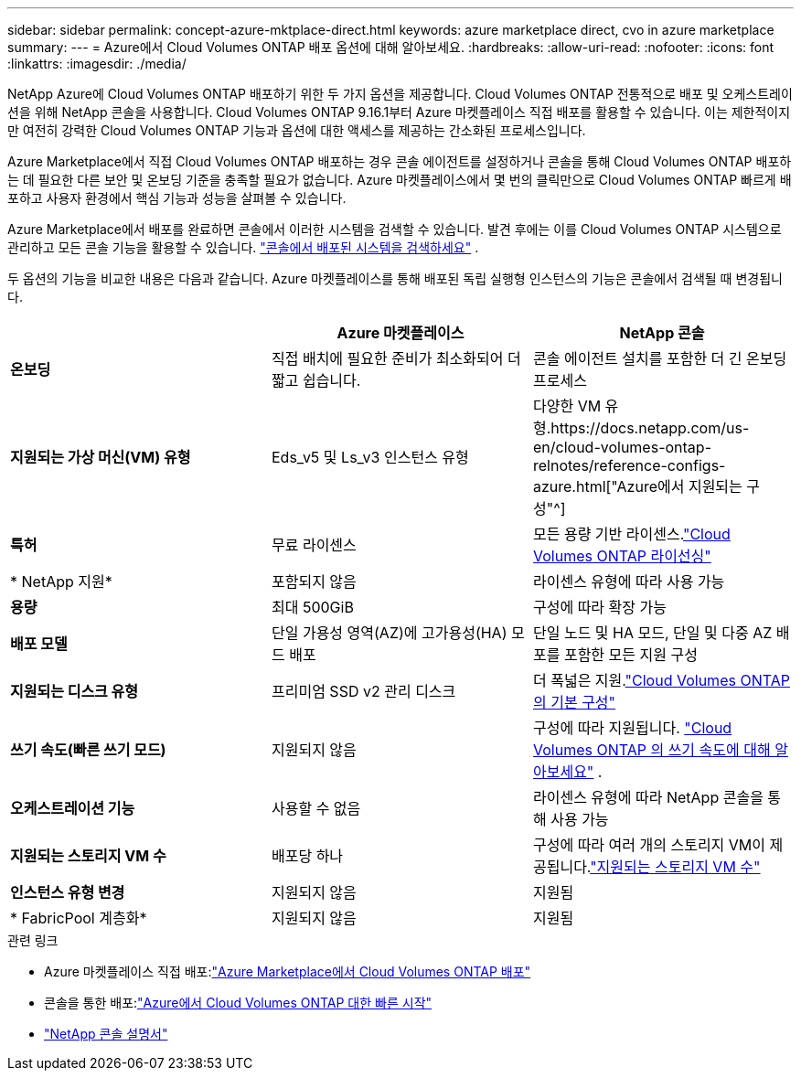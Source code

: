 ---
sidebar: sidebar 
permalink: concept-azure-mktplace-direct.html 
keywords: azure marketplace direct, cvo in azure marketplace 
summary:  
---
= Azure에서 Cloud Volumes ONTAP 배포 옵션에 대해 알아보세요.
:hardbreaks:
:allow-uri-read: 
:nofooter: 
:icons: font
:linkattrs: 
:imagesdir: ./media/


[role="lead"]
NetApp Azure에 Cloud Volumes ONTAP 배포하기 위한 두 가지 옵션을 제공합니다.  Cloud Volumes ONTAP 전통적으로 배포 및 오케스트레이션을 위해 NetApp 콘솔을 사용합니다.  Cloud Volumes ONTAP 9.16.1부터 Azure 마켓플레이스 직접 배포를 활용할 수 있습니다. 이는 제한적이지만 여전히 강력한 Cloud Volumes ONTAP 기능과 옵션에 대한 액세스를 제공하는 간소화된 프로세스입니다.

Azure Marketplace에서 직접 Cloud Volumes ONTAP 배포하는 경우 콘솔 에이전트를 설정하거나 콘솔을 통해 Cloud Volumes ONTAP 배포하는 데 필요한 다른 보안 및 온보딩 기준을 충족할 필요가 없습니다.  Azure 마켓플레이스에서 몇 번의 클릭만으로 Cloud Volumes ONTAP 빠르게 배포하고 사용자 환경에서 핵심 기능과 성능을 살펴볼 수 있습니다.

Azure Marketplace에서 배포를 완료하면 콘솔에서 이러한 시스템을 검색할 수 있습니다.  발견 후에는 이를 Cloud Volumes ONTAP 시스템으로 관리하고 모든 콘솔 기능을 활용할 수 있습니다. link:task-deploy-cvo-azure-mktplc.html["콘솔에서 배포된 시스템을 검색하세요"] .

두 옵션의 기능을 비교한 내용은 다음과 같습니다.  Azure 마켓플레이스를 통해 배포된 독립 실행형 인스턴스의 기능은 콘솔에서 검색될 때 변경됩니다.

[cols="3*"]
|===
|  | Azure 마켓플레이스 | NetApp 콘솔 


| *온보딩* | 직접 배치에 필요한 준비가 최소화되어 더 짧고 쉽습니다. | 콘솔 에이전트 설치를 포함한 더 긴 온보딩 프로세스 


| *지원되는 가상 머신(VM) 유형*  a| 
Eds_v5 및 Ls_v3 인스턴스 유형
| 다양한 VM 유형.https://docs.netapp.com/us-en/cloud-volumes-ontap-relnotes/reference-configs-azure.html["Azure에서 지원되는 구성"^] 


| *특허* | 무료 라이센스 | 모든 용량 기반 라이센스.link:concept-licensing.html["Cloud Volumes ONTAP 라이선싱"] 


| * NetApp 지원* | 포함되지 않음 | 라이센스 유형에 따라 사용 가능 


| *용량* | 최대 500GiB | 구성에 따라 확장 가능 


| *배포 모델* | 단일 가용성 영역(AZ)에 고가용성(HA) 모드 배포 | 단일 노드 및 HA 모드, 단일 및 다중 AZ 배포를 포함한 모든 지원 구성 


| *지원되는 디스크 유형* | 프리미엄 SSD v2 관리 디스크 | 더 폭넓은 지원.link:concept-storage.html#azure-storage["Cloud Volumes ONTAP 의 기본 구성"] 


| *쓰기 속도(빠른 쓰기 모드)* | 지원되지 않음 | 구성에 따라 지원됩니다. link:concept-write-speed.html["Cloud Volumes ONTAP 의 쓰기 속도에 대해 알아보세요"] . 


| *오케스트레이션 기능* | 사용할 수 없음 | 라이센스 유형에 따라 NetApp 콘솔을 통해 사용 가능 


| *지원되는 스토리지 VM 수* | 배포당 하나 | 구성에 따라 여러 개의 스토리지 VM이 제공됩니다.link:task-managing-svms-azure.html#supported-number-of-storage-vms["지원되는 스토리지 VM 수"] 


| *인스턴스 유형 변경* | 지원되지 않음 | 지원됨 


| * FabricPool 계층화* | 지원되지 않음 | 지원됨 
|===
.관련 링크
* Azure 마켓플레이스 직접 배포:link:task-deploy-cvo-azure-mktplc.html["Azure Marketplace에서 Cloud Volumes ONTAP 배포"]
* 콘솔을 통한 배포:link:task-getting-started-azure.html["Azure에서 Cloud Volumes ONTAP 대한 빠른 시작"]
* https://docs.netapp.com/us-en/bluexp-family/index.html["NetApp 콘솔 설명서"^]

